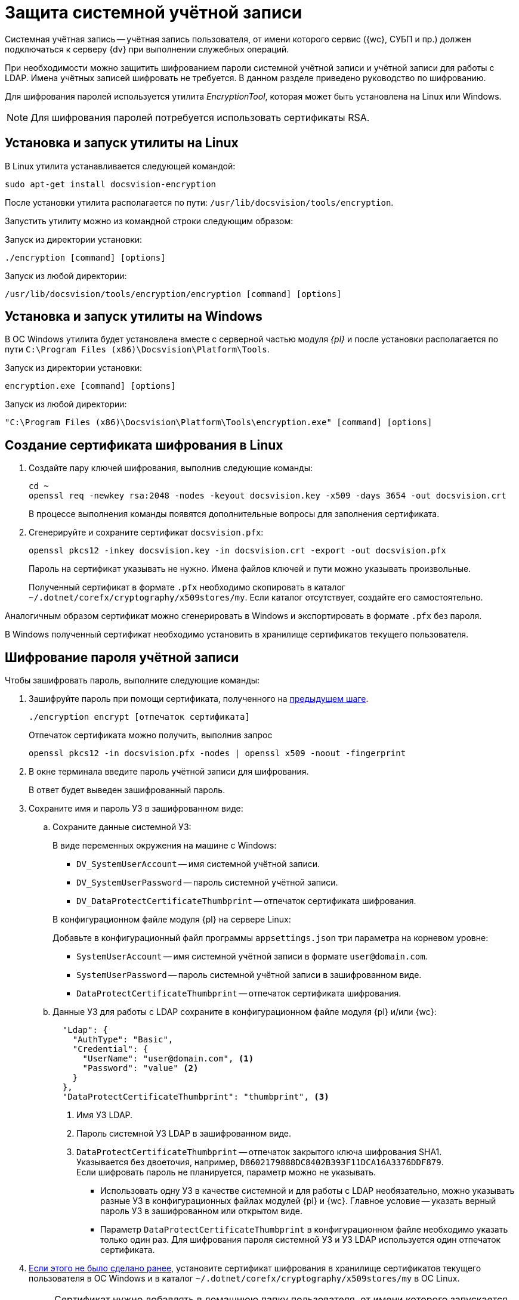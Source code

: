 = Защита системной учётной записи

Системная учётная запись -- учётная запись пользователя, от имени которого сервис ({wc}, СУБП и пр.) должен подключаться к серверу {dv} при выполнении служебных операций.

При необходимости можно защитить шифрованием пароли системной учётной записи и учётной записи для работы с LDAP. Имена учётных записей шифровать не требуется. В данном разделе приведено руководство по шифрованию.

Для шифрования паролей используется утилита _EncryptionTool_, которая может быть установлена на Linux или Windows.

NOTE: Для шифрования паролей потребуется использовать сертификаты RSA.

[#lin]
== Установка и запуск утилиты на Linux

В Linux утилита устанавливается следующей командой:

[source,bash]
----
sudo apt-get install docsvision-encryption
----

После установки утилита располагается по пути: `/usr/lib/docsvision/tools/encryption`.

Запустить утилиту можно из командной строки следующим образом:

.Запуск из директории установки:
[source,bash]
----
./encryption [command] [options]
----

.Запуск из любой директории:
[source,bash]
----
/usr/lib/docsvision/tools/encryption/encryption [command] [options]
----

[#win]
== Установка и запуск утилиты на Windows

В ОС Windows утилита будет установлена вместе с серверной частью модуля _{pl}_ и после установки располагается по пути `C:\Program Files (x86)\Docsvision\Platform\Tools`.

.Запуск из директории установки:
[source,shell]
----
encryption.exe [command] [options]
----

.Запуск из любой директории:
[source,shell]
----
"C:\Program Files (x86)\Docsvision\Platform\Tools\encryption.exe" [command] [options]
----

[#cr-cert]
== Создание сертификата шифрования в Linux

. Создайте пару ключей шифрования, выполнив следующие команды:
+
[source,bash]
----
cd ~
openssl req -newkey rsa:2048 -nodes -keyout docsvision.key -x509 -days 3654 -out docsvision.crt
----
+
В процессе выполнения команды появятся дополнительные вопросы для заполнения сертификата.
+
. Сгенерируйте и сохраните сертификат `docsvision.pfx`:
+
[source,bash]
----
openssl pkcs12 -inkey docsvision.key -in docsvision.crt -export -out docsvision.pfx
----
+
Пароль на сертификат указывать не нужно. Имена файлов ключей и пути можно указывать произвольные.
+
[[earlier]]Полученный сертификат в формате `.pfx` необходимо скопировать в каталог `~/.dotnet/corefx/cryptography/x509stores/my`. Если каталог отсутствует, создайте его самостоятельно.

Аналогичным образом сертификат можно сгенерировать в Windows и экспортировать в формате `.pfx` без пароля.

В Windows полученный сертификат необходимо установить в хранилище сертификатов текущего пользователя.

[#encode]
== Шифрование пароля учётной записи

.Чтобы зашифровать пароль, выполните следующие команды:
. Зашифруйте пароль при помощи сертификата, полученного на <<cr-cert,предыдущем шаге>>.
+
[source,bash]
----
./encryption encrypt [отпечаток сертификата]
----
+
Отпечаток сертификата можно получить, выполнив запрос
+
[source,bash]
----
openssl pkcs12 -in docsvision.pfx -nodes | openssl x509 -noout -fingerprint
----
+
. В окне терминала введите пароль учётной записи для шифрования.
+
В ответ будет выведен зашифрованный пароль.
+
. Сохраните имя и пароль УЗ в зашифрованном виде:
+
.. Сохраните данные системной УЗ:
+
.В виде переменных окружения на машине с Windows:
****
* `DV_SystemUserAccount` -- имя системной учётной записи.
* `DV_SystemUserPassword` -- пароль системной учётной записи.
* `DV_DataProtectCertificateThumbprint` -- отпечаток сертификата шифрования.
****
+
.В конфигурационном файле модуля {pl} на сервере Linux:
****
Добавьте в конфигурационный файл программы `appsettings.json` три параметра на корневом уровне:

* `SystemUserAccount` -- имя системной учётной записи в формате `user@domain.com`.
* `SystemUserPassword` -- пароль системной учётной записи в зашифрованном виде.
* `DataProtectCertificateThumbprint` -- отпечаток сертификата шифрования.
****
+
.. Данные УЗ для работы с LDAP сохраните в конфигурационном файле модуля {pl} и/или {wc}:
+
[source,json]
----
  "Ldap": {
    "AuthType": "Basic",
    "Credential": {
      "UserName": "user@domain.com", <.>
      "Password": "value" <.>
    }
  },
  "DataProtectCertificateThumbprint": "thumbprint", <.>
----
<.> Имя УЗ LDAP.
<.> Пароль системной УЗ LDAP в зашифрованном виде.
<.> `DataProtectCertificateThumbprint` -- отпечаток закрытого ключа шифрования SHA1. +
Указывается без двоеточия, например, `D8602179888DC8402B393F11DCA16A3376DDF879`. +
Если шифровать пароль не планируется, параметр можно не указывать.
+
****
* Использовать одну УЗ в качестве системной и для работы с LDAP необязательно, можно указывать разные УЗ в конфигурационных файлах модулей {pl} и {wc}. Главное условие -- указать верный пароль УЗ в зашифрованном или открытом виде.
* Параметр `DataProtectCertificateThumbprint` в конфигурационном файле необходимо указать только один раз. Для шифрования пароля системной УЗ и УЗ LDAP используется один отпечаток сертификата.
****
+
. <<earlier,Если этого не было сделано ранее>>, установите сертификат шифрования в хранилище сертификатов текущего пользователя в ОС Windows и в каталог `~/.dotnet/corefx/cryptography/x509stores/my` в ОС Linux.
+
NOTE: Сертификат нужно добавлять в домашнюю папку пользователя, от имени которого запускается сервис. Например, для пользователя `root` (от имени пользователя ROOT службы запускаются по умолчанию) полный путь будет: `/root/.dotnet/corefx/cryptography/x509stores/my`. +
Если папка отсутствует, создайте её самостоятельно.
